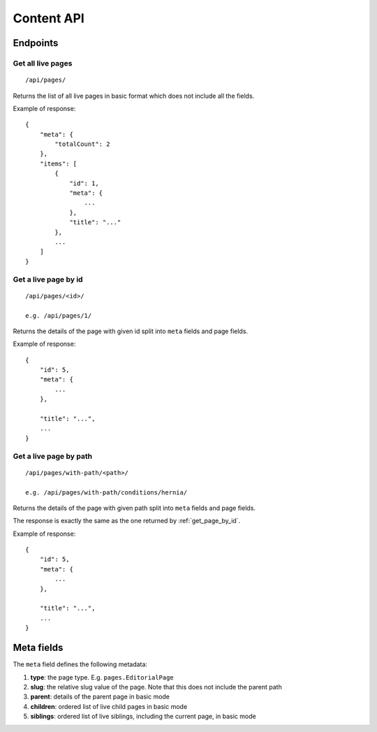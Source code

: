 Content API
-----------


Endpoints
~~~~~~~~~

Get all live pages
##################
::

  /api/pages/

Returns the list of all live pages in basic format which does not include all the fields.

Example of response::

  {
      "meta": {
          "totalCount": 2
      },
      "items": [
          {
              "id": 1,
              "meta": {
                  ...
              },
              "title": "..."
          },
          ...
      ]
  }

.. _get_page_by_id:

Get a live page by id
#####################
::

  /api/pages/<id>/

  e.g. /api/pages/1/

Returns the details of the page with given id split into ``meta`` fields and page fields.

Example of response::

  {
      "id": 5,
      "meta": {
          ...
      },

      "title": "...",
      ...
  }

Get a live page by path
#######################

::

  /api/pages/with-path/<path>/

  e.g. /api/pages/with-path/conditions/hernia/

Returns the details of the page with given path split into ``meta`` fields and page fields.

The response is exactly the same as the one returned by :ref:`get_page_by_id`.

Example of response::

  {
      "id": 5,
      "meta": {
          ...
      },

      "title": "...",
      ...
  }


Meta fields
~~~~~~~~~~~

The ``meta`` field defines the following metadata:

#. **type**: the page type. E.g. ``pages.EditorialPage``
#. **slug**: the relative slug value of the page. Note that this does not include the parent path
#. **parent**: details of the parent page in basic mode
#. **children**: ordered list of live child pages in basic mode
#. **siblings**: ordered list of live siblings, including the current page, in basic mode
